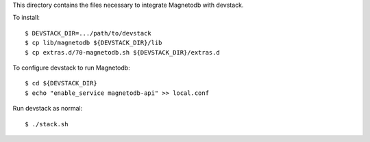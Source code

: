 This directory contains the files necessary to integrate Magnetodb with devstack.

To install::

    $ DEVSTACK_DIR=.../path/to/devstack
    $ cp lib/magnetodb ${DEVSTACK_DIR}/lib
    $ cp extras.d/70-magnetodb.sh ${DEVSTACK_DIR}/extras.d

To configure devstack to run Magnetodb::

    $ cd ${DEVSTACK_DIR}
    $ echo "enable_service magnetodb-api" >> local.conf

Run devstack as normal::

    $ ./stack.sh
